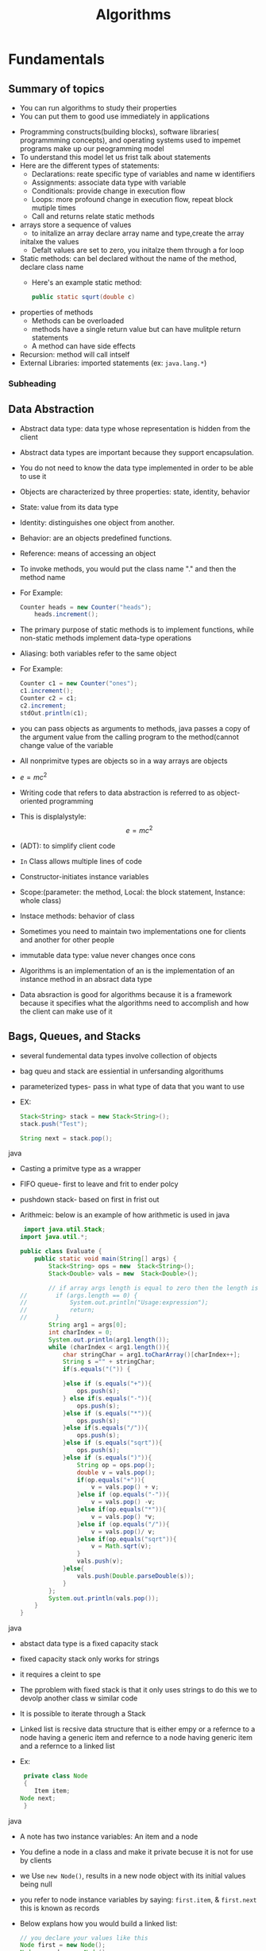 #+TITLE: Algorithms
#+LATEX_CLASS: report

* Fundamentals
** Summary of topics
       - You can run algorithms to study their properties
       - You can put them to good use immediately in applications

   - Programming constructs(building blocks), software libraries( programmming concepts),
     and operating systems used to impemet programs make up our
     peogramming model
   - To understand this model let us frist talk about statements
   - Here are the different types of statements:
       - Declarations: reate specific type of variables and name w
         identifiers
       - Assignments: associate data type with variable
       - Conditionals: provide change in execution flow
       - Loops: more profound change in execution flow, repeat block mutiple times
       - Call and returns relate static methods
   - arrays store a sequence of values
      - to initalize an array declare array name and type,create the array
      initalxe the values
      - Defalt values are set to zero, you initalze them through a for loop
   - Static methods: can bel declared without the name of the method, declare class
     name
     - Here's an example static method:
       #+begin_src java
       public static squrt(double c)
       #+end_src
   - properties of methods
     - Methods can be overloaded
     - methods have a single return value but can have mulitple return statements
     - A method can have side effects
   - Recursion: method will call intself
   - External Libraries: imported statements (ex: =java.lang.*=)
*** Subheading
** Data Abstraction
   - Abstract data type: data type whose representation is hidden from the client
   - Abstract data types are important because they support encapsulation.
   - You do not need to know the data type implemented in order to be able to use it
   - Objects are characterized by three properties: state, identity, behavior
   - State: value from its data type
   - Identity: distinguishes one object from another.
   - Behavior: are an objects predefined functions.
   - Reference: means of accessing an object
   - To invoke methods, you would put the class name "." and then the method
     name
   - For Example:
      #+begin_src java
	Counter heads = new Counter("heads");
        heads.increment();
       #+end_src
   - The primary purpose of static methods is to implement functions,
     while non-static methods implement data-type operations
   - Aliasing: both variables refer to the same object
   - For Example:
     #+begin_src java
       Counter c1 = new Counter("ones");
       c1.increment();
       Counter c2 = c1;
       c2.increment;
       stdOut.println(c1);
     #+end_src
   - you can pass objects as arguments to methods, java passes
     a copy of the argument value from the calling program to the
     method(cannot change value of the variable
   - All nonprimitve types are objects so in a way arrays are objects
   - $e=mc^2$
   - Writing code that refers to data abstraction is referred to as
     object-oriented programming
   - This is displalystyle: $$e=mc^2$$
   - (ADT): to simplify client code
   - =In= Class allows multiple lines of code
   - Constructor-initiates instance variables
   - Scope:(parameter: the method, Local: the block statement, Instance: whole class)

   - Instace methods: behavior of class
       
   - Sometimes you need to maintain two implementations
     one for clients and another for other people

   - immutable data type: value never changes once cons

   - Algorithms is an implementation of an is the implementation of an
     instance method in an absract data type

   - Data absraction is good for algorithms because it is a framework
     because it specifies what the algorithms need to accomplish and how the client
     can make use of it 
** Bags, Queues, and Stacks
   - several fundemental data types involve collection of objects
   - bag queu and stack are essiential in unfersanding algorithums
   - parameterized types- pass in what type of data that you want to use
   - EX:
     #+begin_src java
     Stack<String> stack = new Stack<String>();
     stack.push("Test");

     String next = stack.pop();
     #+end_src java
   - Casting a primitve type as a wrapper
   - FIFO queue- first to leave and frit to ender polcy
   - pushdown stack- based on first in frist out
   - Arithmeic: below is an example of how arithmetic is used in java 
      #+begin_src java
 import java.util.Stack;
import java.util.*;

public class Evaluate {
    public static void main(String[] args) {
        Stack<String> ops = new  Stack<String>();
        Stack<Double> vals = new  Stack<Double>();

        // if array args length is equal to zero then the length is zero
//        if (args.length == 0) {
//            System.out.println("Usage:expression");
//            return;
//        }
        String arg1 = args[0];
        int charIndex = 0;
        System.out.println(arg1.length());
        while (charIndex < arg1.length()){
            char stringChar = arg1.toCharArray()[charIndex++];
            String s ="" + stringChar;
            if(s.equals("(")) {

            }else if (s.equals("+")){
                ops.push(s);
            } else if(s.equals("-")){
                ops.push(s);
            }else if (s.equals("*")){
                ops.push(s);
            }else if(s.equals("/")){
                ops.push(s);
            }else if (s.equals("sqrt")){
                ops.push(s);
            }else if (s.equals(")")){
                String op = ops.pop();
                double v = vals.pop();
                if(op.equals("+")){
                    v = vals.pop() + v;
                }else if (op.equals("-")){
                    v = vals.pop() -v;
                }else if(op.equals("*")){
                    v = vals.pop() *v;
                }else if (op.equals("/")){
                    v = vals.pop()/ v;
                }else if(op.equals("sqrt")){
                    v = Math.sqrt(v);
                }
                vals.push(v);
            }else{
                vals.push(Double.parseDouble(s));
            }
        };
        System.out.println(vals.pop());
    }
}

     #+end_src java
   - abstact data type is a fixed capacity stack
   - fixed capacity stack only works for strings
   - it requires a cleint to spe
   - The pproblem with fixed stack is that it only uses strings
     to do this we to devolp another class w similar code
   - It is possible to iterate through a Stack
   - Linked list is recsive data structure that is either empy or a refernce to a
     node having a generic item and refernce to a node having generic item and
     a refernce to a linked list 
   - Ex:
     #+begin_src java
     private class Node
     {
        Item item;
	Node next;
     }
     #+end_src java
   - A note has two instance variables: An item and a node
   - You define a node in a class and make it private becuse it is not for use by clients
   - we Use =new Node()=, results in a new node object with its initial values being null
   - you refer to node instance variables by saying: =first.item=, & =first.next= this
     is known as records
   - Below explans how you would build a linked list:
     #+begin_src java
     // you declare your values like this
     Node first = new Node();
     Node second = new Node();
     Node third = new Node();

     // you iniialise the values like this
     first.item = "to";
     second.item = "be";
     third.item = "or";

     // Then you will set the next feilds to
     first.next = second;
     second.next = third
     // Third remains null becuse there is no node after it 
     #+end_src java
   - A liked list represents a sequence of items
   - 
     
     
** Analysis of Algorithms
** Case Study: Union-Find

* Sorting
** Elementary Sorts
** Merge Sort
